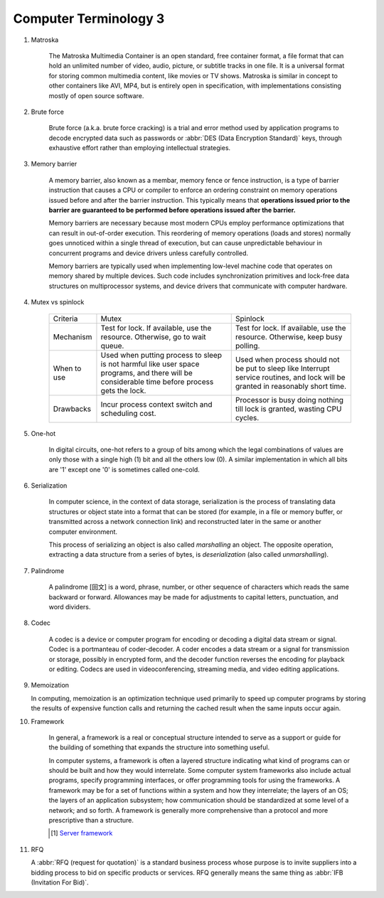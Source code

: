 **********************
Computer Terminology 3
**********************

#. Matroska

    The Matroska Multimedia Container is an open standard, free container format,
    a file format that can hold an unlimited number of video, audio, picture,
    or subtitle tracks in one file. It is a universal format for storing common
    multimedia content, like movies or TV shows. Matroska is similar in concept
    to other containers like AVI, MP4, but is entirely open in specification,
    with implementations consisting mostly of open source software.

#. Brute force

    Brute force (a.k.a. brute force cracking) is a trial and error method
    used by application programs to decode encrypted data such as passwords
    or :abbr:`DES (Data Encryption Standard)` keys, through exhaustive effort
    rather than employing intellectual strategies.

    .. image:: images/brute-force-attack.jpg

#. Memory barrier

    A memory barrier, also known as a membar, memory fence or fence instruction,
    is a type of barrier instruction that causes a CPU or compiler to enforce an
    ordering constraint on memory operations issued before and after the barrier
    instruction. This typically means that **operations issued prior to the barrier
    are guaranteed to be performed before operations issued after the barrier.**

    Memory barriers are necessary because most modern CPUs employ performance optimizations
    that can result in out-of-order execution. This reordering of memory operations (loads and stores)
    normally goes unnoticed within a single thread of execution, but can cause unpredictable behaviour
    in concurrent programs and device drivers unless carefully controlled.

    Memory barriers are typically used when implementing low-level machine code that operates on memory
    shared by multiple devices. Such code includes synchronization primitives and lock-free data structures
    on multiprocessor systems, and device drivers that communicate with computer hardware.

#. Mutex vs spinlock

    +-------------+---------------------------------------+--------------------------------------+
    | Criteria    | Mutex                                 | Spinlock                             |
    +-------------+---------------------------------------+--------------------------------------+
    | Mechanism   | Test for lock.                        | Test for lock.                       |
    |             | If available, use the resource.       | If available, use the resource.      |
    |             | Otherwise, go to wait queue.          | Otherwise, keep busy polling.        |
    +-------------+---------------------------------------+--------------------------------------+
    | When to use | Used when putting process to sleep is | Used when process should not be      |
    |             | not harmful like user space programs, | put to sleep like Interrupt service  |
    |             | and there will be considerable        | routines, and lock will be           |
    |             | time before process gets the lock.    | granted in reasonably short time.    |
    +-------------+---------------------------------------+--------------------------------------+
    | Drawbacks   | Incur process context switch          | Processor is busy doing nothing till |
    |             | and scheduling cost.                  | lock is granted, wasting CPU cycles. |
    +-------------+---------------------------------------+--------------------------------------+

#. One-hot

    In digital circuits, one-hot refers to a group of bits among which the legal combinations of values
    are only those with a single high (1) bit and all the others low (0). A similar implementation in
    which all bits are '1' except one '0' is sometimes called one-cold.

#. Serialization

    In computer science, in the context of data storage, serialization is the process of translating data
    structures or object state into a format that can be stored (for example, in a file or memory buffer,
    or transmitted across a network connection link) and reconstructed later in the same or
    another computer environment.

    This process of serializing an object is also called *marshalling* an object. The opposite operation,
    extracting a data structure from a series of bytes, is *deserialization* (also called *unmarshalling*).

#. Palindrome

    A palindrome [回文] is a word, phrase, number, or other sequence of characters which reads the same backward or forward.
    Allowances may be made for adjustments to capital letters, punctuation, and word dividers.

#. Codec

    A codec is a device or computer program for encoding or decoding a digital data stream or signal.
    Codec is a portmanteau of coder-decoder. A coder encodes a data stream or a signal for transmission or storage,
    possibly in encrypted form, and the decoder function reverses the encoding for playback or editing.
    Codecs are used in videoconferencing, streaming media, and video editing applications.

#. Memoization

   In computing, memoization is an optimization technique used primarily to speed up computer programs
   by storing the results of expensive function calls and returning the cached result when the same inputs occur again.

#. Framework

    In general, a framework is a real or conceptual structure intended to serve as a support or guide
    for the building of something that expands the structure into something useful.

    In computer systems, a framework is often a layered structure indicating what kind of programs can
    or should be built and how they would interrelate. Some computer system frameworks also include actual
    programs, specify programming interfaces, or offer programming tools for using the frameworks.
    A framework may be for a set of functions within a system and how they interrelate; the layers of an OS;
    the layers of an application subsystem; how communication should be standardized at some level of a network;
    and so forth. A framework is generally more comprehensive than a protocol and more prescriptive than a structure.

    .. [#] `Server framework <https://www.jianshu.com/p/63f664409183>`_

#. RFQ

   A :abbr:`RFQ (request for quotation)` is a standard business process whose purpose is to invite suppliers
   into a bidding process to bid on specific products or services. RFQ generally means the same thing as
   :abbr:`IFB (Invitation For Bid)`.

